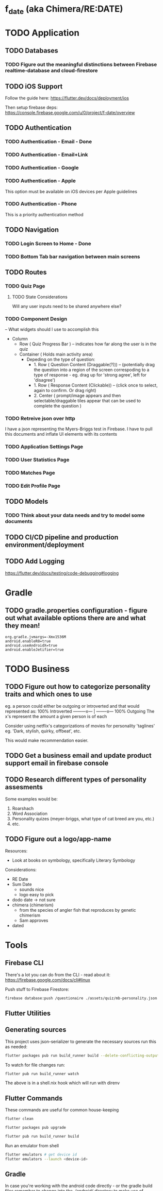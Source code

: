 * f_date (aka Chimera/RE:DATE)
* TODO Application
** TODO Databases
*** TODO Figure out the meaningful distinctions between Firebase realtime-database and cloud-firestore
** TODO iOS Support
Follow the guide here:
https://flutter.dev/docs/deployment/ios

Then setup firebase deps:
https://console.firebase.google.com/u/0/project/f-date/overview

** TODO Authentication 
*** TODO Authentication - Email - Done
*** TODO Authentication - Email+Link
*** TODO Authentication - Google
*** TODO Authentication - Apple 
This option must be available on iOS devices per Apple guidelines
*** TODO Authentication - Phone

This is a priority authentication method
** TODO Navigation
*** TODO Login Screen to Home - Done
*** TODO Bottom Tab bar navigation between main screens
** TODO Routes
*** TODO Quiz Page
**** TODO State Considerations
Will any user inputs need to be shared anywhere else?
*** TODO Component Design
-- What widgets should I use to accomplish this
- Column
  - Row ( Quiz Progress Bar ) -- indicates how far along the user is in the quiz
  - Container ( Holds main activity area)
    - Depeding on the type of question:
        - 1. Row ( Question Content (Draggable(?))) -- (potentially drag the question into a region of the screen correspoding to a type of response - eg. drag up for 'strong agree', left for 'disagree')
        - 1. Row ( Response Content (Clickable)) -- (click once to select, again to confirm. Or drag right)
        - 2. Center ( prompt/image appears and then selectable/draggable tiles appear that can be used to complete the question )
*** TODO Retreive json over http 
I have a json representing the Myers-Briggs test in Firebase. I have to pull this documents and inflate UI elements with its contents

*** TODO Application Settings Page
*** TODO User Statistics Page
*** TODO Matches Page
*** TODO Edit Profile Page

** TODO Models
*** TODO Think about your data needs and try to model some documents

** TODO CI/CD pipeline and production environment/deployment
** TODO Add Logging
[[https://flutter.dev/docs/testing/code-debugging#logging]]

* Gradle 
** TODO gradle.properties configuration - figure out what available options there are and what they mean!
#+begin_src 
org.gradle.jvmargs=-Xmx1536M
android.enableR8=true
android.useAndroidX=true
android.enableJetifier=true
#+end_src
* TODO Business
** TODO Figure out how to categorize personality traits and which ones to use
eg. a person could either be outgoing or introverted and that would represented as:
100% Introverted ---------x--- | --------x--- 100% Outgoing
The x's represent the amount a given person is of each 

Consider using netflix's categorizations of movies for personality 'taglines' 
eg. 'Dark, stylish, quirky, offbeat', etc.

This would make recommendation easier.

** TODO Get a business email and update product support email in firebase console
** TODO Research different types of personality assesments
Some examples would be:
1. Roarshach
2. Word Association
3. Personality quizes (meyer-briggs, what type of cat breed are you, etc.)
4. etc.

** TODO Figure out a logo/app-name
Resources:
- Look at books on symbology, specifically Literary Symbology

Considerations:
- RE Date
- Sum Date 
  - sounds nice
  - logo easy to pick
- dodo date -> not sure
- chimera (chimerism)
  - from the species of angler fish that reproduces by genetic chimerism
  - Sam approves
- dated
* Tools
** Firebase CLI
There's a lot you can do from the CLI - read about it:
[[https://firebase.google.com/docs/cli#linux]]

Push stuff to Firebase Firestore:
#+begin_src sh
firebase database:push /questionaire ./assets/quiz/mb-personality.json
#+end_src


** Flutter Utilities
** Generating sources
This project uses json-serializer to generate the necessary sources run this as needed:
#+begin_src sh
flutter packages pub run build_runner build --delete-conflicting-outputs
#+end_src

To watch for file changes run: 
#+begin_src sh
flutter pub run build_runner watch
#+end_src
The above is in a shell.nix hook which will run with direnv

** Flutter Commands
These commands are useful for common house-keeping
#+begin_src sh
flutter clean
#+end_src

#+begin_src sh
flutter packages pub upgrade
#+end_src

#+begin_src sh
flutter pub run build_runner build
#+end_src

Run an emulator from shell
#+begin_src sh
flutter emulators # get device id
flutter emulators --launch <device-id>
#+end_src
** Gradle
In case you're working with the android code directly - or the gradle build files remember to change into the ./android/ directory to make use of ./android/gradlew for build commands
Keep these commands in mind:
#+begin_src sh
cd ./android/
./gradlew build --refresh-dependencies
#+end_src
and 
#+begin_src sh
cd ./android/
./gradlew clean
#+end_src


** SHA1/SHA256 Keys
To obtain these keys for your application run the following:
#+begin_src sh
keytool -list -v -keystore ~/.android/debug.keystore -alias androiddebugkey -storepass android -keypass android
#+end_src
Alternatively, you can do the same with gradle:
#+begin_src sh
cd ./android
./gradlew signingReport
#+end_src
** API Key - Android Device Verification
AIzaSyBoEriU7JU9sMr1vidvhF0ApSosaBtjWbs
* Application
** Authentication
Firebase - see the following for how things are setup 

[[https://firebase.flutter.dev/docs/overview/#initializing-flutterfire]]
[[https://firebase.flutter.dev/docs/auth/usage]]
** Design/UI
*** Font Considerations
Experimenting with the following:
- Hack
- Source Sans Pro
- Lato
- Open Sans

*** Color Theme
TBD

** Structure
*** api/json-parsers/
custom 'library' for convenience/conciseness of json decoding logic
*** api/json-models/
contains dart objects to be inflated by json
*** api/http-client.dart
use the =dio= package to make http-requests and store configuration here.
*** theme/
The styles.dart used for styling widgets
[[./lib/theme/theme.dart]]
*** services/
Web APIs and native interaction code
*** controllers/
Classes that act as messengers between the HTTP services and the widgets.
They're responsible for telling the UI what the models are and what to render given a response.
*** models/
Objects to be inflated by database documents
*** components/ + classes/ + widgets/ [remove+edit]
Custom widgets which are used in multiple screens (HOCs)
These provide organization, validation, and generally any other logic 
that doesn't concern state management or network requests
*** blocs/ 
A pattern to maximize separation of UI and Business Logic to make the application
more robust, platform-agnostic
**** BLoCs
Concern business objects and streams of data typically from http
**** BLoC Providers
Concern connecting the State of BLoCs accross pages and widgets


*** routes/
Contains the UI widgets representing a route (aka page, screen, view) of the
app. Routes are separated by directory containing page-specific elements.


*** widgets/
Resuable widgets that support the creation of application routes, eg. HOCs,
layouts, wrappers, etc.

*** screens/ + views/ + pages/ + routes/ [remove+edit]
Primary screen file for a given view and a folder for it's associated components (./components)
**** match/
Logic concerning existing matches, eg. chatting and profile viewing

**** discover/
Logic concerning discovering new profiles and applying likes/dislikes

**** settings/
Logic concerning application settings and account settings for accessibility, payment managements, etc. (distinct from profile configuration)

**** profile/
Logic concerning various configurable settings for a user (tbd.)

**** graphs/
Logic concerning the display of various statistical elements regarding the user profile relative to other profiles eg. measurements about which pictures on their profile are most popular, how they compare to other profiles in terms of 'success', and comparisions about their group type (determined by questionaires)

**** questionaires/
Logic concerning the display of various personality quizes used in establishing/quantifying traits on a particular user profile. This metric is used in organizing and prioritizing potential matches, as well as providing the prompt mechanic (during conversation initiation) to provide tangentially meaningful, but common-point introductions between users of the same or similar group type.


* Business
** Goals
f_date is a dating application built in dart using the flutter ui framework. 
What makes it distinct from other dating applications at a high-level is that f_date seeks to automate tedious aspects of the process dating cycle. F_date seeks to accomplish this by using short-form questionaires when a user profile is initialized (15-20 questions) to establish a baseline personality attribute which is used to measure compatibility as well as to give the user something to reflect on (ie. when the result of a myers-briggs test is issued, quiz-takers often share their results with others, laude themselves on belonging to a superior type, -> they get excited about belonging to a group which is perceived to be, in some measure, exclusive).

Once a baseline is established, the user will be encouraged to take more assesments. This will be motivated by,
    1. Greater qunatitative information on existing membership within a group, or establishing a new group membership
    2. Shorter, more concise quiz format (includes pictures)
    3. Increased profile publicity on the platform (since more information is available)
    4. More data available to be reported on the /data screen

These assesments inform two algoriths (models) that will be responsible for organizing matches and generating prompts (ice-breakers) when a conversation is intiated after a match.

** Punchline
Automated ice-breakers, personality based matching, encouraged by the human desire to have a simple answer to a difficult, yet entertaining question: "who am I" - and resultantly, give similar people better chances to meet and an easier way to get to know one another.

* Personal Notes
** Database/Modeling Considerations
Current State:
Not sure - I don't know enough about databases to make an informed decision. However, based on some recent research, a graph based database might be a good fit. These are relatively new however and so it's unlikely I'll be able to to use them effectively.
There is currently no support for an API for any graph database for the latest stable dart release.
I'll likely use some placeholder until I have a better understanding of graph databases and where they stand in teh dart ecosystem.

** BLoC Providers

To pass the =State= between widgets and pages, we use =*_bloc_provider=. These classes provide (share state) from BLoC classes. Specifically, we create a /static/ =of= method on a provider class to allow children widgets to get the instance of the of the given provider. 

The =updateShouldNotify= method checks whether the value has changed, and the framework notifies widgets to rebuild where necessary. 
* Resources
** Programming
[[~/notes/dart-in-action/dart-in-action.pdf]]
[[~/notes/flutter_in_action/Flutter_in_Action.pdf]]



* Reference Snippets
** Firebase realtime-database example
#+begin_src dart :exports none
// Copyright 2019 The Chromium Authors. All rights reserved.
// Use of this source code is governed by a BSD-style license that can be
// found in the LICENSE file.

import 'dart:async';
import 'dart:io' show Platform;

import 'package:flutter/material.dart';
import 'package:firebase_core/firebase_core.dart';
import 'package:firebase_database/firebase_database.dart';
import 'package:firebase_database/ui/firebase_animated_list.dart';

Future<void> main() async {
  WidgetsFlutterBinding.ensureInitialized();
  final FirebaseApp app = await Firebase.initializeApp(
    name: 'db2',
    options: Platform.isIOS || Platform.isMacOS
        ? FirebaseOptions(
            appId: '1:297855924061:ios:c6de2b69b03a5be8',
            apiKey: 'AIzaSyD_shO5mfO9lhy2TVWhfo1VUmARKlG4suk',
            projectId: 'flutter-firebase-plugins',
            messagingSenderId: '297855924061',
            databaseURL: 'https://flutterfire-cd2f7.firebaseio.com',
          )
        : FirebaseOptions(
            appId: '1:297855924061:android:669871c998cc21bd',
            apiKey: 'AIzaSyD_shO5mfO9lhy2TVWhfo1VUmARKlG4suk',
            messagingSenderId: '297855924061',
            projectId: 'flutter-firebase-plugins',
            databaseURL: 'https://flutterfire-cd2f7.firebaseio.com',
          ),
  );
  runApp(MaterialApp(
    title: 'Flutter Database Example',
    home: MyHomePage(app: app),
  ));
}

class MyHomePage extends StatefulWidget {
  MyHomePage({this.app});
  final FirebaseApp app;

  @override
  _MyHomePageState createState() => _MyHomePageState();
}

class _MyHomePageState extends State<MyHomePage> {
  int _counter;
  DatabaseReference _counterRef;
  DatabaseReference _messagesRef;
  StreamSubscription<Event> _counterSubscription;
  StreamSubscription<Event> _messagesSubscription;
  bool _anchorToBottom = false;

  String _kTestKey = 'Hello';
  String _kTestValue = 'world!';
  DatabaseError _error;

  @override
  void initState() {
    super.initState();
    // Demonstrates configuring to the database using a file
    _counterRef = FirebaseDatabase.instance.reference().child('counter');
    // Demonstrates configuring the database directly
    final FirebaseDatabase database = FirebaseDatabase(app: widget.app);
    _messagesRef = database.reference().child('messages');
    database.reference().child('counter').once().then((DataSnapshot snapshot) {
      print('Connected to second database and read ${snapshot.value}');
    });
    database.setPersistenceEnabled(true);
    database.setPersistenceCacheSizeBytes(10000000);
    _counterRef.keepSynced(true);
    _counterSubscription = _counterRef.onValue.listen((Event event) {
      setState(() {
        _error = null;
        _counter = event.snapshot.value ?? 0;
      });
    }, onError: (Object o) {
      final DatabaseError error = o;
      setState(() {
        _error = error;
      });
    });
    _messagesSubscription =
        _messagesRef.limitToLast(10).onChildAdded.listen((Event event) {
      print('Child added: ${event.snapshot.value}');
    }, onError: (Object o) {
      final DatabaseError error = o;
      print('Error: ${error.code} ${error.message}');
    });
  }

  @override
  void dispose() {
    super.dispose();
    _messagesSubscription.cancel();
    _counterSubscription.cancel();
  }

  Future<void> _increment() async {
    // Increment counter in transaction.
    final TransactionResult transactionResult =
        await _counterRef.runTransaction((MutableData mutableData) async {
      mutableData.value = (mutableData.value ?? 0) + 1;
      return mutableData;
    });

    if (transactionResult.committed) {
      _messagesRef.push().set(<String, String>{
        _kTestKey: '$_kTestValue ${transactionResult.dataSnapshot.value}'
      });
    } else {
      print('Transaction not committed.');
      if (transactionResult.error != null) {
        print(transactionResult.error.message);
      }
    }
  }

  @override
  Widget build(BuildContext context) {
    return Scaffold(
      appBar: AppBar(
        title: const Text('Flutter Database Example'),
      ),
      body: Column(
        children: <Widget>[
          Flexible(
            child: Center(
              child: _error == null
                  ? Text(
                      'Button tapped $_counter time${_counter == 1 ? '' : 's'}.\n\n'
                      'This includes all devices, ever.',
                    )
                  : Text(
                      'Error retrieving button tap count:\n${_error.message}',
                    ),
            ),
          ),
          ListTile(
            leading: Checkbox(
              onChanged: (bool value) {
                setState(() {
                  _anchorToBottom = value;
                });
              },
              value: _anchorToBottom,
            ),
            title: const Text('Anchor to bottom'),
          ),
          Flexible(
            child: FirebaseAnimatedList(
              key: ValueKey<bool>(_anchorToBottom),
              query: _messagesRef,
              reverse: _anchorToBottom,
              sort: _anchorToBottom
                  ? (DataSnapshot a, DataSnapshot b) => b.key.compareTo(a.key)
                  : null,
              itemBuilder: (BuildContext context, DataSnapshot snapshot,
                  Animation<double> animation, int index) {
                return SizeTransition(
                  sizeFactor: animation,
                  child: ListTile(
                    trailing: IconButton(
                      onPressed: () =>
                          _messagesRef.child(snapshot.key).remove(),
                      icon: Icon(Icons.delete),
                    ),
                    title: Text(
                      "$index: ${snapshot.value.toString()}",
                    ),
                  ),
                );
              },
            ),
          ),
        ],
      ),
      floatingActionButton: FloatingActionButton(
        onPressed: _increment,
        tooltip: 'Increment',
        child: const Icon(Icons.add),
      ),
    );
  }
}
#+end_src
** Flutter complete reference
[[https://fluttercompletereference.com/resources?code=cloudfirestore]]
** Flutter 2.0 Navigation
#+begin_src dart :exports none


Future<void> main() async {
  // Avoid errors caused by flutter upgrade.
  WidgetsFlutterBinding.ensureInitialized();

  // TODO: Implement host specific ui options
  if (kIsWeb) {
    // running on the web!
  } else {
    // NOT running on the web! You can check for additional platforms here.

  }
  runApp(App());
}

// TODO! Initialize Firebase
class App extends StatelessWidget {
  final Future<FirebaseApp> _initialization = Firebase.initializeApp();

  @override
  Widget build(BuildContext context) {
    return FutureBuilder(
      future: _initialization,
      builder: (context, snapshot) {
        // check for errors in initialization
        if (snapshot.hasError) {
          // Placeholder
          return Text(
            'Something went wrong with firebase init!',
            style: Theme.of(context).textTheme.headline2,
          );
        }

        // Show application once complete
        if (snapshot.connectionState == ConnectionState.done) {
          return BooksApp();
        }

        // Load in the meantime
        return CircularProgressIndicator();
      },
    );
  }
}

class PlatformCheck extends StatelessWidget {
  @override
  Widget build(BuildContext context) {
    return MaterialApp(
        home: Scaffold(
            appBar: AppBar(title: Text('Detect Device is Android or iOS')),
            body: Center(child: detectPlatform())));
  }
}

class Book {
  final String title;
  final String author;
  Book(this.title, this.author);
}

class BooksApp extends StatefulWidget {
  @override
  State<StatefulWidget> createState() => _BooksAppState();
}

class _BooksAppState extends State<BooksApp> {
  // Todo move this out
  BookRouterDelegate _routerDelegate = BookRouterDelegate();
  BookRouteInformationParser _routeInformationParser =
      BookRouteInformationParser();

  @override
  Widget build(BuildContext context) {
    return MaterialApp.router(
      title: 'Books App',
      routerDelegate: _routerDelegate,
      routeInformationParser: _routeInformationParser,
    );
  }
}

class BookRouteInformationParser extends RouteInformationParser<BookRoutePath> {
  @override
  Future<BookRoutePath> parseRouteInformation(
      RouteInformation routeInformation) async {
    final uri = Uri.parse(routeInformation.location);
    // handle '/'
    if (uri.pathSegments.length == 0) {
      return BookRoutePath.home();
    }

    // handle '/book/:id'
    if (uri.pathSegments.length == 2) {
      if (uri.pathSegments[0] != 'book') return BookRoutePath.unknown();
      var remaining = uri.pathSegments[1];
      var id = int.tryParse(remaining);
      if (id == null) return BookRoutePath.unknown();
      return BookRoutePath.details(id);
    }

    // handle unknown routes
    return BookRoutePath.unknown();
  }

  @override
  RouteInformation restoreRouteInformation(BookRoutePath path) {
    // TODO: Replace with switch
    if (path.isUnknown) {
      return RouteInformation(location: '/404');
    }

    if (path.isHomePage) {
      return RouteInformation(location: '/');
    }

    if (path.isDetailsPage) {
      return RouteInformation(location: '/books/${path.id}');
    }

    return null;
  }
}

class BookRouterDelegate extends RouterDelegate<BookRoutePath>
    with ChangeNotifier, PopNavigatorRouterDelegateMixin<BookRoutePath> {
  final GlobalKey<NavigatorState> navigatorKey;

  Book _selectedBook;
  bool show404 = false;

  List<Book> books = [
    Book('Stranger in a Strange Land', 'Robert A. Heinlein'),
    Book('Foundation', 'Isaac Asimov'),
    Book('Fahrenheit 451', 'Ray Bradbury'),
  ];

  // call default constructor and initalize navigatorKey as an instance of GlobalKey
  BookRouterDelegate() : navigatorKey = GlobalKey<NavigatorState>();

  BookRoutePath get currentConfiguration {
    if (show404) {
      return BookRoutePath.unknown();
    }
    return _selectedBook == null
        ? BookRoutePath.home()
        : BookRoutePath.details(books.indexOf(_selectedBook));
  }

  @override
  Widget build(BuildContext context) {
    return Navigator(
      key: navigatorKey,
      pages: [
        MaterialPage(
          key: ValueKey('HomePage'),
          child: 
           Layout(
            views: [
              Login(title: 'test',),
              // Text('Match: Hack sample BodyText1',
              //     style: Theme.of(context).textTheme.bodyText1),
              Text('Profile: Lato sample headline6',
                  style: Theme.of(context).textTheme.headline6),
              Text('Quiz: headline 1',
                  style: Theme.of(context).textTheme.headline1),
              Text('Settings: subtitle 2',
                  style: Theme.of(context).textTheme.subtitle2),
              Text('Messages', style: Theme.of(context).textTheme.headline6),
            ],
          ),
          // child: BooksListScreen(
          //   books: books,
          //   onTapped: _handleBookTapped,
          // ),
        ),
        if (show404)
          MaterialPage(
            key: ValueKey('UnknownPage'),
            child: UnknownScreen(),
          )
        else if (_selectedBook != null)
          BookDetailsPage(book: _selectedBook)
      ],
      onPopPage: (route, result) {
        if (!route.didPop(result)) {
          return false;
        }

        // update the list of pages by setting _selectedBook to null
        _selectedBook = null;
        show404 = false;
        notifyListeners();
        return true;
      },
    );
  }

  @override
  Future<void> setNewRoutePath(BookRoutePath path) async {
    if (path.isUnknown) {
      _selectedBook = null;
      show404 = true;
      return;
    }

    if (path.isDetailsPage) {
      if (path.id < 0 || path.id > books.length - 1) {
        show404 = true;
        return;
      }

      _selectedBook = books[path.id];
    } else {
      _selectedBook = null;
    }
    show404 = false;
  }

  void _handleBookTapped(Book book) {
    _selectedBook = book;
    notifyListeners();
  }
}

class BookDetailsPage extends Page {
  final Book book;

  BookDetailsPage({
    this.book,
  }) : super(key: ValueKey(book));

  Route createRoute(BuildContext context) {
    return MaterialPageRoute(
      settings: this,
      builder: (BuildContext context) {
        return BookDetailsScreen(book: book);
      },
    );
  }
}

class BookRoutePath {
  final int id;
  final bool isUnknown;

  BookRoutePath.home()
      : id = null,
        isUnknown = false;

  BookRoutePath.details(this.id) : isUnknown = false;

  BookRoutePath.unknown()
      : id = null,
        isUnknown = true;

  bool get isHomePage => id == null;
  bool get isDetailsPage => id != null;
}

class BooksListScreen extends StatelessWidget {
  final List<Book> books;
  final ValueChanged<Book> onTapped;

  BooksListScreen({
    @required this.books,
    @required this.onTapped,
  });

  @override
  Widget build(BuildContext context) {
    return Scaffold(
      appBar: AppBar(),
      body: ListView(
        children: [
          for (var book in books)
            ListTile(
              title: Text(book.title),
              subtitle: Text(book.author),
              onTap: () => onTapped(book),
            )
        ],
      ),
    );
  }
}

class BookDetailsScreen extends StatelessWidget {
  final Book book;

  BookDetailsScreen({
    @required this.book,
  });

  @override
  Widget build(BuildContext context) {
    return Scaffold(
      appBar: AppBar(),
      body: Padding(
        padding: const EdgeInsets.all(8.0),
        child: Column(
          crossAxisAlignment: CrossAxisAlignment.start,
          children: [
            if (book != null) ...[
              Text(
                book.title,
                style: Theme.of(context).textTheme.headline6,
              ),
              Text(
                book.author,
                style: Theme.of(context).textTheme.subtitle1,
              ),
            ],
          ],
        ),
      ),
    );
  }
}

class UnknownScreen extends StatelessWidget {
  @override
  Widget build(BuildContext context) {
    return Scaffold(
      appBar: AppBar(),
      body: Center(
        child: Text('404!'),
      ),
    );
  }
}

// void main() {
//   WidgetsFlutterBinding.ensureInitialized();
//   // AppSettings settings = AppSettings();
//   SystemChrome.setPreferredOrientations(
//           [DeviceOrientation.portraitUp, DeviceOrientation.portraitDown])
//       .then((_) => runApp(FDate(
//           // settings: settings
//           )));
// }
#+end_src

*** Example Controller
#+begin_src dart

import 'package:flutter/material.dart';
// import 'package:shared/shared.dart';

class TodoPage extends StatefulWidget {
  final TodoController controller;

  const TodoPage({Key key, this.controller}) : super(key: key);

  @override
  _TodoPageState createState() => _TodoPageState();
}

class _TodoPageState extends State<TodoPage> {
  List<Todo> todos;
  bool isLoading = false;

  void _getTodos() async {
    var newTodos = await widget.controller.fetchTodos();
    setState(() {
      todos = newTodos;
    });
  }

  void updateTodo(Todo todoItem, bool isCompleted) async {
    await widget.controller.updateTodo(todoItem, isCompleted);
    setState(() {});
  }

  void initState() {
    super.initState();
    widget.controller.onSync.listen((bool syncState) => setState(() {
          isLoading = syncState;
        }));
  }

  Widget get body => isLoading
      ? CircularProgressIndicator()
      : ListView.builder(
          key: Key('list-view'),
          itemCount: todos != null ? todos.length : 1,
          itemBuilder: (ctx, idx) {
            if (todos != null) {
              return CheckboxListTile(
                key: ValueKey("todo-$idx"),
                onChanged: (bool val) => updateTodo(todos[idx], val),
                value: todos[idx].completed,
                title: Text(todos[idx].title),
                subtitle: Text(
                  "todo num: $idx",
                  key: ValueKey("todo-$idx-subtitle"),
                ),
              );
            } else {
              return Text("Tap button to fetch todos");
            }
          });

  @override
  Widget build(BuildContext context) {
    return Scaffold(
      appBar: AppBar(
        title: Text('HTTP Todos'),
        actions: <Widget>[
          Container(
            child: Padding(
              padding: const EdgeInsets.only(right: 16.0),
              child: Text(
                widget.controller.getCompletedTodos().toString(),
                key: ValueKey("counter"),
                style: Theme.of(context).textTheme.display2,
              ),
            ),
          ),
        ],
      ),
      body: Center(child: body),
      floatingActionButton: FloatingActionButton(
        key: Key("get-todos-button"),
        onPressed: () => _getTodos(),
        child: Icon(Icons.add),
      ),
    );
  }
}
#+end_src

*** Example Validation Class for a given Widget
#+begin_src dart
import 'dart:async';

class Validators {
  final validateEmail =
      StreamTransformer<String, String>.fromHandlers(handleData: (email, sink) {
    if (email.contains('@') && email.contains('.')) {
      sink.add(email);
    } else if (email.length > 0) {
      sink.addError('Enter a valid email');
    }
  });

  final validatePassword = StreamTransformer<String, String>.fromHandlers(
      handleData: (password, sink) {
    if (password.length >= 6) {
      sink.add(password);
    } else if (password.length > 0) {
      sink.addError('Password needs to be at least 6 characters');
    }
  });

}
#+end_src

*** Example HTTP processing with JSON
A services implementation for working with todo objects:
#+begin_src dart
import 'dart:convert';
import 'package:cloud_firestore/cloud_firestore.dart';
import 'package:http/http.dart';
import 'package:shared/shared.dart';

class HttpServices implements Services {
  Client client = Client();

  Future<List<Todo>> getTodos() async {
    final response =
    await client.get('https://jsonplaceholder.typicode.com/todos?userId=1');

    if (response.statusCode == 200) {
      var all = AllTodos.fromJson(json.decode(response.body));
      return all.todos;
    } else {
      throw Exception('Failed to load todos ');
    }
  }

  @override
  Future addTodo() {
    // TODO: implement addTodo
    return null;
  }

  @override
  Future<Todo> updateTodo(Todo todo) async {
    // post todo
    return todo;
  }
}

class FirebaseServices implements Services {
  @override
  Future addTodo() {
    return null;
  }

  @override
  Future<List<Todo>> getTodos() async {
    QuerySnapshot snapshot =
    await Firestore.instance.collection("todos").getDocuments();
    AllTodos todos = AllTodos.fromSnapshot(snapshot);
    return todos.todos;
  }

  @override
  Future<Todo> updateTodo(Todo todo) {
    // TODO: implement updateTodo
    return null;
  }
}
#+end_src

*** Decoding Nested Json
https://github.com/TomerPacific/MediumArticles/tree/master/serialization_example
#+begin_src dart
import 'package:serialization_example/models/doughnut.dart';

class DoughnutList {
  final List<Doughnut> doughnuts;

  DoughnutList(this.doughnuts);

  DoughnutList.fromJson(Map<String, dynamic> json)
  : doughnuts = json['doughnuts'] != null ? List<Doughnut>.from(json['doughnuts']) : null;

  Map<String, dynamic> toJson()  =>
  {
    'doughnuts': doughnuts,
  };

}

// ... elsewhere
Map<String, dynamic> decodedDoughnuts = jsonDecode(encodedJson);
List<dynamic> decodedJson =  decodedDoughnuts['doughnuts'];
decodedJson.map((elem) => jsonDecode(elem));

#+end_src

*** Assembling media data from byte array
#+begin_src dart
// In dart Uint8List is equal to byte[].
// Create one function and pass file path, It will return Bytes.

Future<Uint8List> _readFileByte(String filePath) async {
    Uri myUri = Uri.parse(filePath);
    File audioFile = new File.fromUri(myUri);
    Uint8List bytes;
    await audioFile.readAsBytes().then((value) {
    bytes = Uint8List.fromList(value); 
    print('reading of bytes is completed');
  }).catchError((onError) {
      print('Exception Error while reading audio from path:' +
      onError.toString());
  });
  return bytes;
}
// Now call the function in to get bytes of file.

try{
  Uint8List audioByte;
  String myPath= 'MyPath/abc.png';
  _readFileByte(myPath).then((bytesData) {
    audioByte = bytesData;
  //do your task here 
  });
} catch (e) {
   // if path invalid or not able to read
  print(e);
}
// If you want base64String then use below code:
// String audioString = base64.encode(audioByte);

// for base64 import 'dart:convert';


#+end_src
